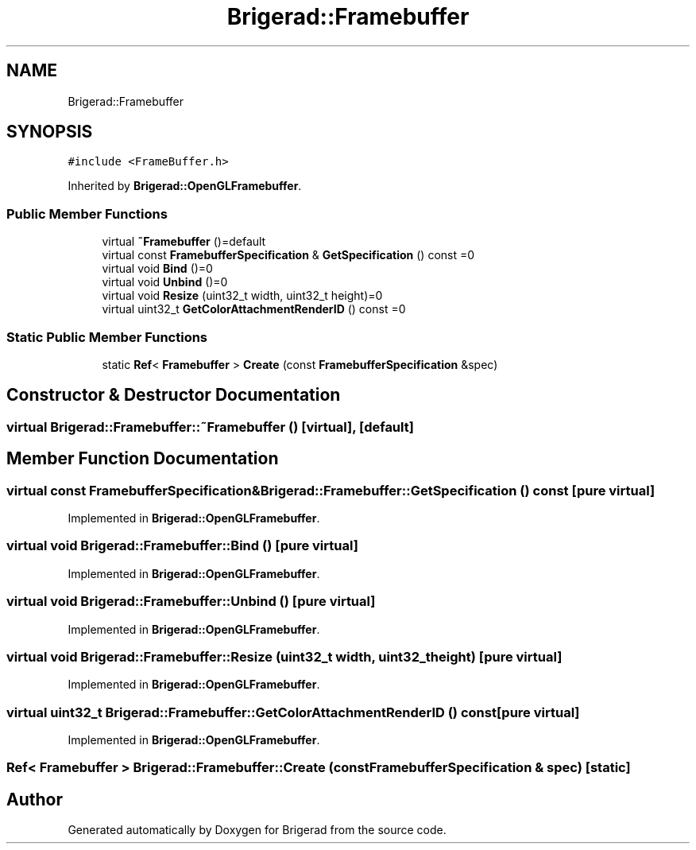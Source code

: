.TH "Brigerad::Framebuffer" 3 "Sun Feb 7 2021" "Version 0.2" "Brigerad" \" -*- nroff -*-
.ad l
.nh
.SH NAME
Brigerad::Framebuffer
.SH SYNOPSIS
.br
.PP
.PP
\fC#include <FrameBuffer\&.h>\fP
.PP
Inherited by \fBBrigerad::OpenGLFramebuffer\fP\&.
.SS "Public Member Functions"

.in +1c
.ti -1c
.RI "virtual \fB~Framebuffer\fP ()=default"
.br
.ti -1c
.RI "virtual const \fBFramebufferSpecification\fP & \fBGetSpecification\fP () const =0"
.br
.ti -1c
.RI "virtual void \fBBind\fP ()=0"
.br
.ti -1c
.RI "virtual void \fBUnbind\fP ()=0"
.br
.ti -1c
.RI "virtual void \fBResize\fP (uint32_t width, uint32_t height)=0"
.br
.ti -1c
.RI "virtual uint32_t \fBGetColorAttachmentRenderID\fP () const =0"
.br
.in -1c
.SS "Static Public Member Functions"

.in +1c
.ti -1c
.RI "static \fBRef\fP< \fBFramebuffer\fP > \fBCreate\fP (const \fBFramebufferSpecification\fP &spec)"
.br
.in -1c
.SH "Constructor & Destructor Documentation"
.PP 
.SS "virtual Brigerad::Framebuffer::~Framebuffer ()\fC [virtual]\fP, \fC [default]\fP"

.SH "Member Function Documentation"
.PP 
.SS "virtual const \fBFramebufferSpecification\fP& Brigerad::Framebuffer::GetSpecification () const\fC [pure virtual]\fP"

.PP
Implemented in \fBBrigerad::OpenGLFramebuffer\fP\&.
.SS "virtual void Brigerad::Framebuffer::Bind ()\fC [pure virtual]\fP"

.PP
Implemented in \fBBrigerad::OpenGLFramebuffer\fP\&.
.SS "virtual void Brigerad::Framebuffer::Unbind ()\fC [pure virtual]\fP"

.PP
Implemented in \fBBrigerad::OpenGLFramebuffer\fP\&.
.SS "virtual void Brigerad::Framebuffer::Resize (uint32_t width, uint32_t height)\fC [pure virtual]\fP"

.PP
Implemented in \fBBrigerad::OpenGLFramebuffer\fP\&.
.SS "virtual uint32_t Brigerad::Framebuffer::GetColorAttachmentRenderID () const\fC [pure virtual]\fP"

.PP
Implemented in \fBBrigerad::OpenGLFramebuffer\fP\&.
.SS "\fBRef\fP< \fBFramebuffer\fP > Brigerad::Framebuffer::Create (const \fBFramebufferSpecification\fP & spec)\fC [static]\fP"


.SH "Author"
.PP 
Generated automatically by Doxygen for Brigerad from the source code\&.
